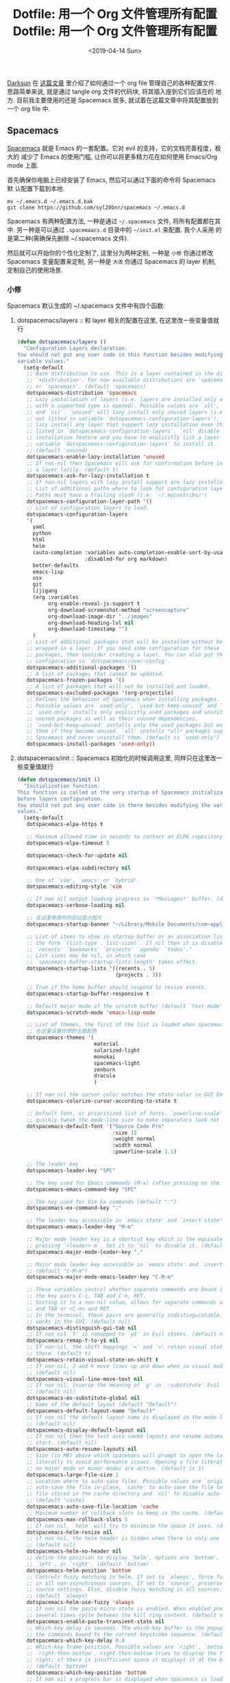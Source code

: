 #+TITLE: Dotfile: 用一个 Org 文件管理所有配置
#+DATE: <2019-04-14 Sun>
#+OPTIONS: toc:t num:nil
#+PROPERTY: header-args :mkdirp yes

[[https://github.com/lujun9972/emacs-document/blob/master/org-mode/%25E6%2595%2599%25E4%25BD%25A0%25E7%2594%25A8Org-mode%25E7%25AE%25A1%25E7%2590%2586dotfiles.org][Darksun]] 在 [[https://github.com/lujun9972/emacs-document/blob/master/org-mode/%25E6%2595%2599%25E4%25BD%25A0%25E7%2594%25A8Org-mode%25E7%25AE%25A1%25E7%2590%2586dotfiles.org][这篇文章]] 里介绍了如何通过一个 org file 管理自己的各种配置文件.
思路简单来说, 就是通过 tangle org 文件的代码块, 将其插入座到它们应该在的
地方. 目前我主要使用的还是 Spacemacs 居多, 就试着在这篇文章中将其配置放到
一个 org file 中.

** Spacemacs
[[https://github.com/syl20bnr/spacemacs][Spacemacs]] 就是 Emacs 的一套配置。它对 evil 的支持，它的文档完善程度，极大的
减少了 Emacs 的使用门槛, 让你可以将更多精力花在如何使用 Emacs/Org mode 上面.

首先确保你电脑上已经安装了 Emacs, 然后可以通过下面的命令将 Spacemacs 默
认配置下载到本地.

#+BEGIN_SRC shell
mv ~/.emacs.d ~/.emacs.d.bak
git clone https://github.com/syl20bnr/spacemacs ~/.emacs.d
#+END_SRC

Spacemacs 有两种配置方法, 一种是通过 =~/.spacemacs= 文件, 将所有配置都在其
中. 另一种是可以通过 =.spacemaacs.d= 目录中的 =~/init.el= 来配置. 我个人采用
的是第二种(需确保先删除 ~/.spacemacs 文件).

然后就可以开始你的个性化定制了, 这里分为两种定制, 一种是 =小修= 你通过修改
Spacemacs 变量配置来定制, 另一种是 =大改= 你通过 Spacemacs 的 layer 机制,
定制自己的使用场景.

*** 小修
:PROPERTIES:
:header-args: :tangle ~/.spacemacs.d/init.el :mkdirp yes
:END:

Spacemacs 默认生成的 ~/.spacemacs 文件中有四个函数:

1. dotspacemacs/layers       :: 和 layer 相关的配置在这里, 在这里改一些变量值就行

     #+BEGIN_SRC lisp
     (defun dotspacemacs/layers ()
       "Configuration Layers declaration.
     You should not put any user code in this function besides modifying the
     variable values."
       (setq-default
        ;; Base distribution to use. This is a layer contained in the directory
        ;; `+distribution'. For now available distributions are `spacemacs-base'
        ;; or `spacemacs'. (default 'spacemacs)
        dotspacemacs-distribution 'spacemacs
        ;; Lazy installation of layers (i.e. layers are installed only when a file
        ;; with a supported type is opened). Possible values are `all', `unused'
        ;; and `nil'. `unused' will lazy install only unused layers (i.e. layers
        ;; not listed in variable `dotspacemacs-configuration-layers'), `all' will
        ;; lazy install any layer that support lazy installation even the layers
        ;; listed in `dotspacemacs-configuration-layers'. `nil' disable the lazy
        ;; installation feature and you have to explicitly list a layer in the
        ;; variable `dotspacemacs-configuration-layers' to install it.
        ;; (default 'unused)
        dotspacemacs-enable-lazy-installation 'unused
        ;; If non-nil then Spacemacs will ask for confirmation before installing
        ;; a layer lazily. (default t)
        dotspacemacs-ask-for-lazy-installation t
        ;; If non-nil layers with lazy install support are lazy installed.
        ;; List of additional paths where to look for configuration layers.
        ;; Paths must have a trailing slash (i.e. `~/.mycontribs/')
        dotspacemacs-configuration-layer-path '()
        ;; List of configuration layers to load.
        dotspacemacs-configuration-layers
        '(
          yaml
          python
          html
          helm
          (auto-completion :variables auto-completion-enable-sort-by-usage t
                           :disabled-for org markdown)
          better-defaults
          emacs-lisp
          osx
          git
          lijigang
          (org :variables
               org-enable-reveal-js-support t
               org-download-screenshot-method "screencapture"
               org-download-image-dir "../images"
               org-download-heading-lvl nil
               org-download-timestamp "")
          )
        ;; List of additional packages that will be installed without being
        ;; wrapped in a layer. If you need some configuration for these
        ;; packages, then consider creating a layer. You can also put the
        ;; configuration in `dotspacemacs/user-config'.
        dotspacemacs-additional-packages '()
        ;; A list of packages that cannot be updated.
        dotspacemacs-frozen-packages '()
        ;; A list of packages that will not be installed and loaded.
        dotspacemacs-excluded-packages '(org-projectile)
        ;; Defines the behaviour of Spacemacs when installing packages.
        ;; Possible values are `used-only', `used-but-keep-unused' and `all'.
        ;; `used-only' installs only explicitly used packages and uninstall any
        ;; unused packages as well as their unused dependencies.
        ;; `used-but-keep-unused' installs only the used packages but won't uninstall
        ;; them if they become unused. `all' installs *all* packages supported by
        ;; Spacemacs and never uninstall them. (default is `used-only')
        dotspacemacs-install-packages 'used-only))

     #+END_SRC
2. dotspacemacs/init         :: Spacemacs 初始化的时候调用这里, 同样只在这里改一些变量值就行

     #+BEGIN_SRC lisp
     (defun dotspacemacs/init ()
       "Initialization function.
     This function is called at the very startup of Spacemacs initialization
     before layers configuration.
     You should not put any user code in there besides modifying the variable
     values."
       (setq-default
        dotspacemacs-elpa-https t

        ;; Maximum allowed time in seconds to contact an ELPA repository.
        dotspacemacs-elpa-timeout 5

        dotspacemacs-check-for-update nil

        dotspacemacs-elpa-subdirectory nil

        ;; One of `vim', `emacs' or `hybrid'.
        dotspacemacs-editing-style 'vim

        ;; If non nil output loading progress in `*Messages*' buffer. (default nil)
        dotspacemacs-verbose-loading nil

        ;; 在这里修改你的启动显示图片
        dotspacemacs-startup-banner "~/Library/Mobile Documents/com~apple~CloudDocs/1-参考/8-Personal/head.png"

        ;; List of items to show in startup buffer or an association list of
        ;; the form `(list-type . list-size)`. If nil then it is disabled.
        ;; `recents' `bookmarks' `projects' `agenda' `todos'."
        ;; List sizes may be nil, in which case
        ;; `spacemacs-buffer-startup-lists-length' takes effect.
        dotspacemacs-startup-lists '((recents . 5)
                                     (projects . 3))

        ;; True if the home buffer should respond to resize events.
        dotspacemacs-startup-buffer-responsive t

        ;; Default major mode of the scratch buffer (default `text-mode')
        dotspacemacs-scratch-mode 'emacs-lisp-mode

        ;; List of themes, the first of the list is loaded when spacemacs starts.
        ;; 在这里设置你想的主题配色
        dotspacemacs-themes '(
                              material
                              solarized-light
                              monokai
                              spacemacs-light
                              zenburn
                              dracula
                              )

        ;; If non nil the cursor color matches the state color in GUI Emacs.
        dotspacemacs-colorize-cursor-according-to-state t

        ;; Default font, or prioritized list of fonts. `powerline-scale' allows to
        ;; quickly tweak the mode-line size to make separators look not too crappy.
        dotspacemacs-default-font '("Source Code Pro"
                                    :size 15
                                    :weight normal
                                    :width normal
                                    :powerline-scale 1.1)

        ;; The leader key
        dotspacemacs-leader-key "SPC"

        ;; The key used for Emacs commands (M-x) (after pressing on the leader key).
        dotspacemacs-emacs-command-key "SPC"

        ;; The key used for Vim Ex commands (default ":")
        dotspacemacs-ex-command-key ":"

        ;; The leader key accessible in `emacs state' and `insert state'
        dotspacemacs-emacs-leader-key "M-m"

        ;; Major mode leader key is a shortcut key which is the equivalent of
        ;; pressing `<leader> m`. Set it to `nil` to disable it. (default ",")
        dotspacemacs-major-mode-leader-key ","

        ;; Major mode leader key accessible in `emacs state' and `insert state'.
        ;; (default "C-M-m")
        dotspacemacs-major-mode-emacs-leader-key "C-M-m"

        ;; These variables control whether separate commands are bound in the GUI to
        ;; the key pairs C-i, TAB and C-m, RET.
        ;; Setting it to a non-nil value, allows for separate commands under <C-i>
        ;; and TAB or <C-m> and RET.
        ;; In the terminal, these pairs are generally indistinguishable, so this only
        ;; works in the GUI. (default nil)
        dotspacemacs-distinguish-gui-tab nil
        ;; If non nil `Y' is remapped to `y$' in Evil states. (default nil)
        dotspacemacs-remap-Y-to-y$ nil
        ;; If non-nil, the shift mappings `<' and `>' retain visual state if used
        ;; there. (default t)
        dotspacemacs-retain-visual-state-on-shift t
        ;; If non-nil, J and K move lines up and down when in visual mode.
        ;; (default nil)
        dotspacemacs-visual-line-move-text nil
        ;; If non nil, inverse the meaning of `g' in `:substitute' Evil ex-command.
        ;; (default nil)
        dotspacemacs-ex-substitute-global nil
        ;; Name of the default layout (default "Default")
        dotspacemacs-default-layout-name "Default"
        ;; If non nil the default layout name is displayed in the mode-line.
        ;; (default nil)
        dotspacemacs-display-default-layout nil
        ;; If non nil then the last auto saved layouts are resume automatically upon
        ;; start. (default nil)
        dotspacemacs-auto-resume-layouts nil
        ;; Size (in MB) above which spacemacs will prompt to open the large file
        ;; literally to avoid performance issues. Opening a file literally means that
        ;; no major mode or minor modes are active. (default is 1)
        dotspacemacs-large-file-size 1
        ;; Location where to auto-save files. Possible values are `original' to
        ;; auto-save the file in-place, `cache' to auto-save the file to another
        ;; file stored in the cache directory and `nil' to disable auto-saving.
        ;; (default 'cache)
        dotspacemacs-auto-save-file-location 'cache
        ;; Maximum number of rollback slots to keep in the cache. (default 5)
        dotspacemacs-max-rollback-slots 5
        ;; If non nil, `helm' will try to minimize the space it uses. (default nil)
        dotspacemacs-helm-resize nil
        ;; if non nil, the helm header is hidden when there is only one source.
        ;; (default nil)
        dotspacemacs-helm-no-header nil
        ;; define the position to display `helm', options are `bottom', `top',
        ;; `left', or `right'. (default 'bottom)
        dotspacemacs-helm-position 'bottom
        ;; Controls fuzzy matching in helm. If set to `always', force fuzzy matching
        ;; in all non-asynchronous sources. If set to `source', preserve individual
        ;; source settings. Else, disable fuzzy matching in all sources.
        ;; (default 'always)
        dotspacemacs-helm-use-fuzzy 'always
        ;; If non nil the paste micro-state is enabled. When enabled pressing `p`
        ;; several times cycle between the kill ring content. (default nil)
        dotspacemacs-enable-paste-transient-state nil
        ;; Which-key delay in seconds. The which-key buffer is the popup listing
        ;; the commands bound to the current keystroke sequence. (default 0.4)
        dotspacemacs-which-key-delay 0.4
        ;; Which-key frame position. Possible values are `right', `bottom' and
        ;; `right-then-bottom'. right-then-bottom tries to display the frame to the
        ;; right; if there is insufficient space it displays it at the bottom.
        ;; (default 'bottom)
        dotspacemacs-which-key-position 'bottom
        ;; If non nil a progress bar is displayed when spacemacs is loading. This
        ;; may increase the boot time on some systems and emacs builds, set it to
        ;; nil to boost the loading time. (default t)
        dotspacemacs-loading-progress-bar t
        ;; If non nil the frame is fullscreen when Emacs starts up. (default nil)
        ;; (Emacs 24.4+ only)
        dotspacemacs-fullscreen-at-startup t
        ;; If non nil `spacemacs/toggle-fullscreen' will not use native fullscreen.
        ;; Use to disable fullscreen animations in OSX. (default nil)
        dotspacemacs-fullscreen-use-non-native nil
        ;; If non nil the frame is maximized when Emacs starts up.
        ;; Takes effect only if `dotspacemacs-fullscreen-at-startup' is nil.
        ;; (default nil) (Emacs 24.4+ only)
        dotspacemacs-maximized-at-startup nil
        ;; A value from the range (0..100), in increasing opacity, which describes
        ;; the transparency level of a frame when it's active or selected.
        ;; Transparency can be toggled through `toggle-transparency'. (default 90)
        dotspacemacs-active-transparency 90
        ;; A value from the range (0..100), in increasing opacity, which describes
        ;; the transparency level of a frame when it's inactive or deselected.
        ;; Transparency can be toggled through `toggle-transparency'. (default 90)
        dotspacemacs-inactive-transparency 90
        ;; If non nil show the titles of transient states. (default t)
        dotspacemacs-show-transient-state-title t
        ;; If non nil show the color guide hint for transient state keys. (default t)
        dotspacemacs-show-transient-state-color-guide t
        ;; If non nil unicode symbols are displayed in the mode line. (default t)
        dotspacemacs-mode-line-unicode-symbols t
        ;; If non nil smooth scrolling (native-scrolling) is enabled. Smooth
        ;; scrolling overrides the default behavior of Emacs which recenters point
        ;; when it reaches the top or bottom of the screen. (default t)
        dotspacemacs-smooth-scrolling t
        ;; Control line numbers activation.
        ;; If set to `t' or `relative' line numbers are turned on in all `prog-mode' and
        ;; `text-mode' derivatives. If set to `relative', line numbers are relative.
        ;; This variable can also be set to a property list for finer control:
        ;; '(:relative nil
        ;;   :disabled-for-modes dired-mode
        ;;                       doc-view-mode
        ;;                       markdown-mode
        ;;                       org-mode
        ;;                       pdf-view-mode
        ;;                       text-mode
        ;;   :size-limit-kb 1000)
        ;; (default nil)
        dotspacemacs-line-numbers nil
        ;; Code folding method. Possible values are `evil' and `origami'.
        ;; (default 'evil)
        dotspacemacs-folding-method 'evil
        ;; If non-nil smartparens-strict-mode will be enabled in programming modes.
        ;; (default nil)
        dotspacemacs-smartparens-strict-mode nil
        ;; If non-nil pressing the closing parenthesis `)' key in insert mode passes
        ;; over any automatically added closing parenthesis, bracket, quote, etc…
        ;; This can be temporary disabled by pressing `C-q' before `)'. (default nil)
        dotspacemacs-smart-closing-parenthesis nil
        ;; Select a scope to highlight delimiters. Possible values are `any',
        ;; `current', `all' or `nil'. Default is `all' (highlight any scope and
        ;; emphasis the current one). (default 'all)
        dotspacemacs-highlight-delimiters 'all
        ;; If non nil, advise quit functions to keep server open when quitting.
        ;; (default nil)
        dotspacemacs-persistent-server nil
        ;; List of search tool executable names. Spacemacs uses the first installed
        ;; tool of the list. Supported tools are `ag', `pt', `ack' and `grep'.
        ;; (default '("ag" "pt" "ack" "grep"))
        dotspacemacs-search-tools '("ag" "pt" "ack" "grep")
        ;; The default package repository used if no explicit repository has been
        ;; specified with an installed package.
        ;; Not used for now. (default nil)
        dotspacemacs-default-package-repository nil
        ;; Delete whitespace while saving buffer. Possible values are `all'
        ;; to aggressively delete empty line and long sequences of whitespace,
        ;; `trailing' to delete only the whitespace at end of lines, `changed'to
        ;; delete only whitespace for changed lines or `nil' to disable cleanup.
        ;; (default nil)
        dotspacemacs-whitespace-cleanup 'trailing
        ))

     #+END_SRC
3. dotspacemacs/user-init    :: 你自己的配置可以放这里, 在各种 package 装载之前执行

     #+BEGIN_SRC lisp
     (defun dotspacemacs/user-init ()
       "Initialization function for user code.
     It is called immediately after `dotspacemacs/init', before layer configuration
     executes.
      This function is mostly useful for variables that need to be set
     before packages are loaded. If you are unsure, you should try in setting them in
     `dotspacemacs/user-config' first."

       ;; 默认源太慢了, 建议使用子龙山人的国内镜像源
       (setq configuration-layer--elpa-archives
             '(("melpai-cn" . "http://elpa.zilongshanren.com/melpa/")
               ("org-cn"   . "http://elpa.zilongshanren.com/org/")
               ("gnu-cn" . "http://elpa.zilongshanren.com/gnu/")))

       ;; 指定自己的 layer 路径
       (setq dotspacemacs-configuration-layer-path "~/.spacemacs.d/layers/")

       ;; 新版插入 source code 快捷键需要这个
       (require 'org-tempo)

       ;; https://orgmode.org/manual/Installation.html
       ;; 解决 spacemacs 从 elpa 加载 org 和 emacs 自带 org 版本不一致的冲突
       ;; 可以从源下载最新版本的 Org，并指定该版本的路径
       ;; $ cd ~/src/
       ;; $ git clone https://code.orgmode.org/bzg/org-mode.git
       ;; $ cd org-mode/
       ;; $ make autoloads
       (add-to-list 'load-path "~/Library/Mobile Documents/com~apple~CloudDocs/org/org-mode/lisp")


       ;; https://github.com/manateelazycat/
       ;; 大佬不喜欢 melpa, 插件需要保存到本地, 单独为大佬的插件设置一下存放地址
       (add-to-list 'load-path "~/Library/Mobile Documents/com~apple~CloudDocs/org/ljg-packages")

       (require 'insert-translated-name)
       )


     #+END_SRC
4. dotspacemacs/user-config  :: 你大多数的配置应该放在这里

     #+BEGIN_SRC lisp
     (defun dotspacemacs/user-config ()
       "Configuration function for user code.
     This function is called at the very end of Spacemacs initialization after
     layers configuration.
     This is the place where most of your configurations should be done. Unless it is
     explicitly specified that a variable should be set before a package is loaded,
     you should place your code here."


       ;;;;;;;;;;;;;;;;;;;;;;;
       ;; org-mode 相关设置 ;;
       ;;;;;;;;;;;;;;;;;;;;;;;

       ;; Since version 0.104, spacemacs uses the org version from the org ELPA
       ;; repository instead of the one shipped with emacs. Then, any org related
       ;; code should not be loaded before dotspacemacs/user-config, otherwise both
       ;; versions will be loaded and will conflict. Because of autoloading, calling
       ;; to org functions will trigger the loading up of the org shipped with emacs
       ;; which will induce conflicts. One way to avoid conflict is to wrap your org
       ;; config code in a with-eval-after-load block like this:
       (with-eval-after-load 'org
         ;; 设置 todo keywords
         (setq org-todo-keywords
               '((sequence "TODO" "HAND" "|" "DONE")))

         ;; 调试好久的颜色，效果超赞！todo keywords 增加背景色
         (setf org-todo-keyword-faces '(("TODO" . (:foreground "white" :background "#95A5A6"   :weight bold))
                                        ("HAND" . (:foreground "white" :background "#2E8B57"  :weight bold))
                                        ("DONE" . (:foreground "white" :background "#3498DB" :weight bold))))

         ;; 设置 bullet list
         (setq org-bullets-bullet-list '("☰" "☷" "☯" "☭"))

         ;; 打开 org-indent mode
         (setq org-startup-indented t)

         ;; Let's have pretty source code blocks
         (setq org-edit-src-content-indentation 0
               org-src-tab-acts-natively t
               org-src-fontify-natively t
               org-confirm-babel-evaluate nil
               org-support-shift-select 'always)

         ;; Org archive
         (setq org-archive-location "%s_archive::date-tree")

         (defadvice org-archive-subtree
           (around org-archive-subtree-to-data-tree activate)
           "org-archive-subtree to date-tree"
           (if
               (string= "date-tree"
                       (org-extract-archive-heading
                         (org-get-local-archive-location)))
               (let* ((dct (decode-time (org-current-time)))
                     (y (nth 5 dct))
                     (m (nth 4 dct))
                     (d (nth 3 dct))
                     (this-buffer (current-buffer))
                     (location (org-get-local-archive-location))
                     (afile (org-extract-archive-file location))
                     (org-archive-location
                       (format "%s::*** %04d-%02d-%02d %s" afile y m d
                               (format-time-string "%A" (encode-time 0 0 0 d m y)))))
                 (message "afile=%s" afile)
                 (unless afile
                   (error "Invalid `org-archive-location'"))
                 (save-excursion
                   (switch-to-buffer (find-file-noselect afile))
                   ;; (org-datetree-find-year-create y)
                   ;; (org-datetree-find-month-create y m)
                   ;; (org-datetree-find-day-create y m d)
                   (widen)
                   (switch-to-buffer this-buffer))
                 ad-do-it)
             ad-do-it))

         ;; Agenda clock report parameters

         (setq org-agenda-prefix-format '((agenda . "%t %s ")))
         (setq org-agenda-clockreport-parameter-plist
               '(:link t :maxlevel 6 :fileskip0 t :compact t :narrow 60 :score 0))

         (setq org-agenda-start-on-weekday nil)
         (setq org-agenda-log-mode-items '(clock))
         (setq org-agenda-include-all-todo t)
         (setq org-agenda-time-leading-zero t)
         (setq org-agenda-use-time-grid nil)

         (setq org-agenda-include-diary nil)
         (setq org-agenda-files (list  "~/Library/Mobile Documents/com~apple~CloudDocs/org/gtd.org"
                                       "~/Library/Mobile Documents/com~apple~CloudDocs/org/gtd.org_archive"))

         (setq org-default-notes-file "~/Library/Mobile Documents/com~apple~CloudDocs/org/gtd.org")
         (setq org-refile-targets '("~/Library/Mobile Documents/com~apple~CloudDocs/org/gtd.org" :maxlevel . 3))

         ;; 使用 reveal.js 来生成 html 版本的 ppt
         ;; https://opensource.com/article/18/2/how-create-slides-emacs-org-mode-and-revealjs

         (require 'ox-reveal)
         (setq org-reveal-root (concat (expand-file-name "~/Library/Mobile Documents/com~apple~CloudDocs/org/reveal.js")))
         (setq org-reveal-theme "black")
         (setq org-reveal-control t)
         (setq org-reveal-center t)
         (setq org-reveal-progress t)

         ;; 设置快捷键
         (evil-leader/set-key "oc" 'org-capture)
         (evil-leader/set-key "oa" 'org-agenda)
         (evil-leader/set-key "ol" 'org-store-link)
         (evil-leader/set-key "el" 'eval-print-last-sexp)
         (evil-leader/set-key "od" 'org-archive-subtree)

         (evil-leader/set-key "oip" 'org-set-property)
         (evil-leader/set-key "oil" 'org-insert-link)
         (evil-leader/set-key "ois" 'org-time-stamp)
         (evil-leader/set-key "oid" 'org-insert-drawer)
         (evil-leader/set-key "oif" 'org-footnote-action)

         (evil-leader/set-key "oog" (lambda () (interactive) (find-file "~/Library/Mobile Documents/com~apple~CloudDocs/org/gtd.org")))
         (evil-leader/set-key "ool" (lambda () (interactive) (find-file "~/.spacemacs.d/layers/lijigang/packages.el")))

         (evil-leader/set-key "oit" 'insert-day-progress)

         (global-set-key (kbd "C--") 'org-table-insert-hline)

         )

       ;;;;;;;;;;;;;;
       ;; 显示相关 ;;
       ;;;;;;;;;;;;;;

       ;; 在状态栏显示时间
       (display-time-mode 1)

       ;; 折叠时不再显示「...」
       (setq org-ellipsis "▼")

       ;; inline image 不用展示实际大小，可以自定义大小显示
       (setq org-image-actual-width nil)

       (global-hl-line-mode -1)
       (setq-default fill-column 72)

       ;; 打开黄金比例模式, 当前使用的窗口所占比例为 0.618
       (golden-ratio-mode)

       ;; 默认把新开的 Window 显示在右侧
       (setq split-height-threshold nil)
       (setq split-width-threshold 0)


       ;; Remove the markup characters, i.e., "/text/" becomes (italized) "text"
       (setq org-hide-emphasis-markers t)

       ;; Turn on visual-line-mode for Org-mode only
       ;; Also install "adaptive-wrap" from elpa
       (add-hook 'org-mode-hook 'turn-on-visual-line-mode)

       ;; more useful frame title, that show either a file or a
       ;; buffer name (if the buffer isn't visiting a file)
       (setq frame-title-format
             '("" " 為學日益, 為道日損 - "
               (:eval (if (buffer-file-name)
                          (abbreviate-file-name (buffer-file-name)) "%b"))))
       ;;;;;;;;;;;;;;
       ;; 导出相关 ;;
       ;;;;;;;;;;;;;;

       ;; 安装 XeLaTeX 是另外一个故事了..
       (setq Tex-command-default "XeLaTeX")


       ;;;;;;;;;;;;;;;;;;
       ;; 文学编程相关 ;;
       ;;;;;;;;;;;;;;;;;;
       ;; Tangle Org files when we save them
       (defun tangle-on-save-org-mode-file()
         (when (string= (message "%s" major-mode) "org-mode")
           (org-babel-tangle)))

       (add-hook 'after-save-hook 'tangle-on-save-org-mode-file)

       ;; Enable the auto-revert mode globally. This is quite useful when you have
       ;; multiple buffers opened that Org-mode can update after tangling.
       ;; All the buffers will be updated with what changed on the disk.
       (global-auto-revert-mode)


       ;;;;;;;;;;;;;;
       ;; 其它杂项 ;;
       ;;;;;;;;;;;;;;

       (setq default-major-mode 'org-mode)

       (prefer-coding-system 'utf-8)
       (set-default-coding-systems 'utf-8)
       (setq default-buffer-file-coding-system 'utf-8)

       ;; 时间戳使用英文星期
       (setq system-time-locale "C")

       ;; Agenda clock report parameters
       (setq org-agenda-clockreport-parameter-plist
             '(:link t :maxlevel 6 :fileskip0 t :compact t :narrow 60 :score 0))

       (setq org-hierarchical-todo-statistics nil)

       ;; stop emacs asking for confirmation when eval source code
       (setq org-confirm-babel-evaluate nil)

       ;; active Org-babel languages
       (org-babel-do-load-languages
        'org-babel-load-languages
        '(;; other Babel languages
          (emacs-lisp . t)
          (ditaa . t)
          (python . t)
          (shell . t)
          (plantuml . t)))

       ;;;;;;;;;;;;;;;;;;;;;;;;;;;;;;;;;;;;;;;;;;;;;;;;;;;;;;;
       ;; https://github.com/syl20bnr/spacemacs/issues/4926 ;;
       ;; artist-mode 左键不能画, 状态问题                  ;;
       ;;;;;;;;;;;;;;;;;;;;;;;;;;;;;;;;;;;;;;;;;;;;;;;;;;;;;;;
       (defun artist-mode-toggle-emacs-state ()
         (if artist-mode
             (evil-emacs-state)
           (evil-exit-emacs-state)))

       (unless (eq dotspacemacs-editing-style 'emacs)
         (add-hook 'artist-mode-hook #'artist-mode-toggle-emacs-state))

       (global-visual-line-mode 1)

       (setq org-ditaa-jar-path "~/Library/Mobile Documents/com~apple~CloudDocs/org/org-mode/contrib/scripts/ditaa.jar")

       (setq org-plantuml-jar-path
             (expand-file-name "~/Library/Mobile Documents/com~apple~CloudDocs/org/org-resources/plantuml.jar"))
       )


     #+END_SRC
*** 大改
Spacemacs 默认支持了很多的 layer, 常用的功能组合场景都已经设置的很赞了, 只
需要在 =小修= 里配置相应的 layer 就可以开箱即用. 但总有一些自己独有的需求,
需要按需定制自己的 layer.

[[https://github.com/syl20bnr/spacemacs/blob/master/doc/LAYERS.org][官方文档]]上面对 package 和 layer 的解释:
#+BEGIN_QUOTE
Layers and packages. What gives?

Package

    A set of Emacs Lisp files that, taken together, provide some
    feature. Packages may be available on a package repository, such as
    ELPA or MELPA or on a third-party service provider (such as github)
    or even locally on the disk.

Layer

    A collected unit of configuration that can be enabled (or disabled)
    in Spacemacs. A layer typically brings together one or more
    packages, as well as the glue configuration code required to make
    them play well with each other and Spacemacs in general.
#+END_QUOTE

#+BEGIN_QUOTE
A layer is simply a folder somewhere in Spacemacs’ layer search path
that usually contains these files (listed in loading order).

layers.el
    declare additional layers

packages.el
    the packages list and configuration

funcs.el
    all functions used in the layer should be declared here

config.el
    layer specific configuration

keybindings.el
    general key bindings
#+END_QUOTE

**** packages.el
:PROPERTIES:
:header-args: :tangle ~/.spacemacs.d/layers/lijigang/packages.el :mkdirp yes
:END:

#+BEGIN_SRC lisp
;;; Code:

(defconst lijigang-packages
  '(org-page
    dired-icon
    cnfonts
    swiper
    wttrin
    beacon
    pangu-spacing
    pyim
    posframe
    )
)

(defun lijigang/init-org-page()
  "Initialize org-page to publish blog."
  (use-package org-page
    :ensure t
    :config (progn
          (setq op/site-main-title "遁其一")
          (setq op/personal-github-link "https://github.com/lijigang")
          (setq op/repository-directory "~/lijigang")
          (setq op/site-domain "http://lijigang.github.io/")
          (setq op/theme-root-directory (car (file-expand-wildcards "~/.emacs.d/elpa/org-page-*/themes" t)))
          (setq op/theme 'ljg)
          (setq op/highlight-render 'js)
          (setq op/category-ignore-list '("themes" "assets" "images"))
          (setq op/category-config-alist
            '(("blog"
              :show-meta t
              :show-comment t
              :uri-generator op/generate-uri
              :uri-template "/blog/%y/%m/%d/%t/"
              :sort-by :date     ;; how to sort the posts
              :category-index nil) ;; generate category index or not
              ("index"
              :show-meta nil
              :show-comment nil
              :uri-generator op/generate-uri
              :uri-template "/"
              :sort-by :date
              :category-index nil)
              ("about"
              :show-meta nil
              :show-comment nil
              :uri-generator op/generate-uri
              :uri-template "/about/"
              :sort-by :date
              :category-index nil)))
          (bind-key "C-c M-p" 'op/do-publication-and-preview-site)))
    )

(defun lijigang/init-dired-icon ()
  "Initialize dired-icon"
  (add-hook 'dired-mode-hook 'dired-icon-mode)
  (add-hook 'dired-mode-hook
            (lambda ()
              (highlight-lines-matching-regexp "\.org$" 'hi-yellow))))

(defun lijigang/init-cnfonts()
  "Initialize cnfonts"
  (use-package cnfonts
    :init
    (cnfonts-enable)
    (cnfonts-set-spacemacs-fallback-fonts)))

(defun lijigang/init-swiper()
  "Initialize swiper"
  (use-package swiper
    :init
    (define-key global-map (kbd "C-s") 'swiper)))


(defun lijigang/init-wttrin()
  (use-package wttrin
    :ensure t
    :commands (wttrin)
    :init
    (setq wttrin-default-cities '("Beijing"
                                  "Bristol")))
  )

(defun lijigang/init-beacon()
  "Initialize beacon"
  (use-package beacon
    :init
    (beacon-mode 1)
    (setq beacon-color "#666600")))

(defun lijigang/init-pangu-spacing()
  "Initialize pangu-spacing"
  (use-package pangu-spacing
    :init
    (global-pangu-spacing-mode 1)
    (setq pangu-spacing-real-insert-separtor t)))

(defun lijigang/init-pyim()
  "Initialize pyim"
  (use-package pyim
    :ensure nil
    :demand t
    :init
    (setq pyim-punctuation-translate-p '(no yes auto))
    :config
    (setq default-input-method "pyim")
    (setq pyim-default-scheme 'wubi)

    ;; 让 Emacs 启动时自动加载 pyim 词库
    (add-hook 'emacs-startup-hook
              #'(lambda () (pyim-restart-1 t)))

    (setq pyim-page-tooltip 'posframe)
    (setq pyim-dicts '((:name "基础词库" :file "~/Library/Mobile Documents/com~apple~CloudDocs/3-config/wbdict.pyim")))
    (global-set-key (kbd "C-9") 'toggle-input-method)
    ))

(defun lijigang/init-posframe ()
  (use-package posframe))
;;; packages.el ends here

#+END_SRC

**** funcs.el
:PROPERTIES:
:header-args: :tangle ~/.spacemacs.d/layers/lijigang/funcs.el :mkdirp yes
:END:
#+BEGIN_SRC lisp
(defun make-progress (width percent has-number?)
  (let* ((done (/ percent 100.0))
         (done-width (floor (* width done))))
    (concat
     "["
     (make-string done-width ?/)
     (make-string (- width done-width) ? )
     "]"
     (if has-number? (concat " " (number-to-string percent) "%"))
     )))

(defun insert-day-progress ()
  (interactive)
  (let* ((today (time-to-day-in-year (current-time)))
         (percent (floor (* 100 (/ today 365.0)))))
    (insert (make-progress 30 percent t))
    ))

;; latex 支持中文
(require 'ox)
(require 'ox-html)
(require 'ox-publish)

(add-to-list 'org-latex-classes '("pdf" "\\documentclass[fontset = mac]{ctexart}
[NO-DEFAULT-PACKAGES]
\\usepackage[colorlinks,linkcolor=black,anchorcolor=black,
             citecolor=black]{hyperref}
\\usepackage[top=3truecm,bottom=2.5truecm,
            left=1.1truecm,right=1.1truecm,
            bindingoffset=1.0truecm,
            headsep=1.6truecm,
            footskip=1.5truecm,
            headheight=15pt    % 标准中没有要求页眉的高度，这里设置成
                               % 15pt 了
           ]{geometry}
\\setCJKmainfont[BoldFont={Microsoft YaHei},ItalicFont={Microsoft YaHei}]{Microsoft YaHei}
"
                  ("\\section{%s}" . "\\section*{%s}")
                  ("\\subsection{%s}" . "\\subsection*{%s}")
                  ("\\subsubsection{%s}" . "\\subsubsection*{%s}")
                  ("\\paragraph{%s}" . "\\paragraph*{%s}")
                  ("\\subparagraph{%s}" . "\\subparagraph*{%s}")))

(setq org-latex-default-class "pdf")

(setq org-latex-pdf-process
      '(
        "xelatex -interaction nonstopmode -output-directory %o %f"
        "xelatex -interaction nonstopmode -output-directory %o %f"
        "xelatex -interaction nonstopmode -output-directory %o %f"
        "rm -fr %b.out %b.log %b.tex auto"
        ))

(defun peng-use-xelatex ()
  (interactive)
  (let* ((tempfile
      (file-name-base))) (progn (shell-command (concat "rm -rf " tempfile
                               ".bbl " tempfile ".blg " tempfile ".out " tempfile ".log " tempfile
                               ".aux " tempfile ".toc" tempfile ".pdf"))
                    (compile (concat "xelatex "
                             (concat tempfile ".tex")
                             (concat ";rm -rf " tempfile ".bbl " tempfile
                                 ".blg " tempfile ".out " tempfile ".log " tempfile ".aux " tempfile
".toc" ";open " tempfile ".pdf"))))))

#+END_SRC
**** config.el
:PROPERTIES:
:header-args: :tangle ~/.spacemacs.d/layers/lijigang/config.el :mkdirp yes
:END:
#+BEGIN_SRC lisp
(add-to-list 'auto-mode-alist '("\\.org_archive\\'" . org-mode))
#+END_SRC
**** keybindings.el
:PROPERTIES:
:header-args: :tangle ~/.spacemacs.d/layers/lijigang/keybindings.el :mkdirp yes
:END:
#+BEGIN_SRC lisp
(evil-leader/set-key "op" 'org-pomodoro)

(global-set-key
 (kbd "C-c p")
 (defhydra hydra-blog (:color blue :hint nil)
   "
    blog  _n_: new post                        _l_: publish last commit
          _r_: reset & publish all             _p_: publish interactively
          _t_: reset & publish to /tmp/blog    _e_: new-repository
          "
   ("n" op/new-post)
   ("r" (progn
          (setq op/item-cache nil)
          (op/do-publication t nil nil t t)))
   ("t" (progn
          (setq op/item-cache nil)
          (op/do-publication t "/tmp/blog" nil t nil)))
   ("l" (op/do-publication nil "HEAD~1" nil t t))
   ("p" op/do-publication)
   ("e" op/new-repository)))

#+END_SRC

** zsh
除了 Emacs, Shell 的配置也是比较需要跨机器使用的. 本着拿来主义精神, 我平时以 oh-my-shell 为主:

*** 安装 oh-my-shell
#+BEGIN_SRC shell
git clone https://github.com/robbyrussell/oh-my-zsh.git ~/.oh-my-zsh
#+END_SRC

*** 备份现有的配置文件 ~/.zshrc
#+BEGIN_SRC shell
mv ~/.zshrc ~/.zshrc.bak
#+END_SRC

*** 创建自己的配置文件
#+BEGIN_SRC shell
touch ~/.zshrc
#+END_SRC

#+BEGIN_SRC shell :tangle ~/.zshrc
# Path to your oh-my-zsh installation.
export ZSH="$HOME/.oh-my-zsh"

# 设置主題
ZSH_THEME="agnoster"

plugins=(
battery
colored-man-pages
command-not-found
git
git-prompt
osx
themes
vi-mode
z
)

source $ZSH/oh-my-zsh.sh
#+END_SRC
*** 将 zsh 设置为默认 shell
#+BEGIN_SRC shell
chsh -s /bin/zsh
#+END_SRC
** iTerm
配置一个喜欢的 iTerm 主題配色文件:
#+BEGIN_SRC shell
touch ~/Arthur.itermcolors
#+END_SRC

#+BEGIN_SRC xml :tangle ~/Arthur.itermcolors
<?xml version="1.0" encoding="UTF-8"?>
<!DOCTYPE plist PUBLIC "-//Apple//DTD PLIST 1.0//EN" "http://www.apple.com/DTDs/PropertyList-1.0.dtd">
<plist version="1.0">
  <dict>
	  <key>Ansi 0 Color</key>
	  <dict>
		  <key>Blue Component</key>
		  <real>0.16470588743686676</real>
		  <key>Green Component</key>
		  <real>0.20784313976764679</real>
		  <key>Red Component</key>
		  <real>0.23921568691730499</real>
	  </dict>
	  <key>Ansi 1 Color</key>
	  <dict>
		  <key>Blue Component</key>
		  <real>0.36078432202339172</real>
		  <key>Green Component</key>
		  <real>0.36078432202339172</real>
		  <key>Red Component</key>
		  <real>0.80392158031463623</real>
	  </dict>
	  <key>Ansi 10 Color</key>
	  <dict>
		  <key>Blue Component</key>
		  <real>0.13333334028720856</real>
		  <key>Green Component</key>
		  <real>0.66666668653488159</real>
		  <key>Red Component</key>
		  <real>0.53333336114883423</real>
	  </dict>
	  <key>Ansi 11 Color</key>
	  <dict>
		  <key>Blue Component</key>
		  <real>0.364705890417099</real>
		  <key>Green Component</key>
		  <real>0.65490198135375977</real>
		  <key>Red Component</key>
		  <real>1</real>
	  </dict>
	  <key>Ansi 12 Color</key>
	  <dict>
		  <key>Blue Component</key>
		  <real>0.92156863212585449</real>
		  <key>Green Component</key>
		  <real>0.80784314870834351</real>
		  <key>Red Component</key>
		  <real>0.52941179275512695</real>
	  </dict>
	  <key>Ansi 13 Color</key>
	  <dict>
		  <key>Blue Component</key>
		  <real>0.0</real>
		  <key>Green Component</key>
		  <real>0.40000000596046448</real>
		  <key>Red Component</key>
		  <real>0.60000002384185791</real>
	  </dict>
	  <key>Ansi 14 Color</key>
	  <dict>
		  <key>Blue Component</key>
		  <real>0.87058824300765991</real>
		  <key>Green Component</key>
		  <real>0.76862746477127075</real>
		  <key>Red Component</key>
		  <real>0.69019609689712524</real>
	  </dict>
	  <key>Ansi 15 Color</key>
	  <dict>
		  <key>Blue Component</key>
		  <real>0.73333334922790527</real>
		  <key>Green Component</key>
		  <real>0.80000001192092896</real>
		  <key>Red Component</key>
		  <real>0.86666667461395264</real>
	  </dict>
	  <key>Ansi 2 Color</key>
	  <dict>
		  <key>Blue Component</key>
		  <real>0.50196081399917603</real>
		  <key>Green Component</key>
		  <real>0.68627452850341797</real>
		  <key>Red Component</key>
		  <real>0.52549022436141968</real>
	  </dict>
	  <key>Ansi 3 Color</key>
	  <dict>
		  <key>Blue Component</key>
		  <real>0.35686275362968445</real>
		  <key>Green Component</key>
		  <real>0.68235296010971069</real>
		  <key>Red Component</key>
		  <real>0.90980392694473267</real>
	  </dict>
	  <key>Ansi 4 Color</key>
	  <dict>
		  <key>Blue Component</key>
		  <real>0.92941176891326904</real>
		  <key>Green Component</key>
		  <real>0.58431375026702881</real>
		  <key>Red Component</key>
		  <real>0.39215686917304993</real>
	  </dict>
	  <key>Ansi 5 Color</key>
	  <dict>
		  <key>Blue Component</key>
		  <real>0.52941179275512695</real>
		  <key>Green Component</key>
		  <real>0.72156864404678345</real>
		  <key>Red Component</key>
		  <real>0.87058824300765991</real>
	  </dict>
	  <key>Ansi 6 Color</key>
	  <dict>
		  <key>Blue Component</key>
		  <real>0.87058824300765991</real>
		  <key>Green Component</key>
		  <real>0.76862746477127075</real>
		  <key>Red Component</key>
		  <real>0.69019609689712524</real>
	  </dict>
	  <key>Ansi 7 Color</key>
	  <dict>
		  <key>Blue Component</key>
		  <real>0.60000002384185791</real>
		  <key>Green Component</key>
		  <real>0.66666668653488159</real>
		  <key>Red Component</key>
		  <real>0.73333334922790527</real>
	  </dict>
	  <key>Ansi 8 Color</key>
	  <dict>
		  <key>Blue Component</key>
		  <real>0.26666668057441711</real>
		  <key>Green Component</key>
		  <real>0.26666668057441711</real>
		  <key>Red Component</key>
		  <real>0.3333333432674408</real>
	  </dict>
	  <key>Ansi 9 Color</key>
	  <dict>
		  <key>Blue Component</key>
		  <real>0.20000000298023224</real>
		  <key>Green Component</key>
		  <real>0.3333333432674408</real>
		  <key>Red Component</key>
		  <real>0.80000001192092896</real>
	  </dict>
	  <key>Background Color</key>
	  <dict>
		  <key>Blue Component</key>
		  <real>0.10980392247438431</real>
		  <key>Green Component</key>
		  <real>0.10980392247438431</real>
		  <key>Red Component</key>
		  <real>0.10980392247438431</real>
	  </dict>
	  <key>Bold Color</key>
	  <dict>
		  <key>Blue Component</key>
		  <real>1</real>
		  <key>Green Component</key>
		  <real>1</real>
		  <key>Red Component</key>
		  <real>1</real>
	  </dict>
	  <key>Cursor Color</key>
	  <dict>
		  <key>Blue Component</key>
		  <real>0.93725490570068359</real>
		  <key>Green Component</key>
		  <real>0.73333334922790527</real>
		  <key>Red Component</key>
		  <real>0.88627451658248901</real>
	  </dict>
	  <key>Cursor Text Color</key>
	  <dict>
		  <key>Blue Component</key>
		  <real>0.0</real>
		  <key>Green Component</key>
		  <real>0.0</real>
		  <key>Red Component</key>
		  <real>0.0</real>
	  </dict>
	  <key>Foreground Color</key>
	  <dict>
		  <key>Blue Component</key>
		  <real>0.86666667461395264</real>
		  <key>Green Component</key>
		  <real>0.93333333730697632</real>
		  <key>Red Component</key>
		  <real>0.86666667461395264</real>
	  </dict>
	  <key>Selected Text Color</key>
	  <dict>
		  <key>Blue Component</key>
		  <real>1</real>
		  <key>Green Component</key>
		  <real>1</real>
		  <key>Red Component</key>
		  <real>1</real>
	  </dict>
	  <key>Selection Color</key>
	  <dict>
		  <key>Blue Component</key>
		  <real>0.30241936445236206</real>
		  <key>Green Component</key>
		  <real>0.30241936445236206</real>
		  <key>Red Component</key>
		  <real>0.30241936445236206</real>
	  </dict>
  </dict>
</plist>
#+END_SRC

在 iTerm 的配置中, Preferences -> Profiles -> Colors -> Color presets -> Import
选中 Arthur.itemcolors.

然后选择导入的 Arthur 主題即可.
#+TITLE: Dotfile: 用一个 Org 文件管理所有配置
#+DATE: <2019-04-14 Sun>
#+OPTIONS: toc:nil num:nil
#+PROPERTY: header-args :mkdirp yes

[[https://github.com/lujun9972/emacs-document/blob/master/org-mode/%25E6%2595%2599%25E4%25BD%25A0%25E7%2594%25A8Org-mode%25E7%25AE%25A1%25E7%2590%2586dotfiles.org][Darksun]] 在 [[https://github.com/lujun9972/emacs-document/blob/master/org-mode/%25E6%2595%2599%25E4%25BD%25A0%25E7%2594%25A8Org-mode%25E7%25AE%25A1%25E7%2590%2586dotfiles.org][这篇文章]] 里介绍了如何通过一个 org file 管理自己的各种配置文件.
思路简单来说, 就是通过 tangle org 文件的代码块, 将其插入到它们应该在的地
方. 目前我主要使用的还是 Spacemacs 居多, 就试着在这篇文章中将其配置放到
一个 org file 中.

** Spacemacs
[[https://github.com/syl20bnr/spacemacs][Spacemacs]] 就是 Emacs 的一套配置。它对 evil 的支持，它的文档完善程度，极大的
减少了 Emacs 的使用门槛, 让你可以将更多精力花在如何使用 Emacs/Org mode 上面.

首先确保你电脑上已经安装了 Emacs, 然后可以通过下面的命令将 Spacemacs 默
认配置下载到本地.

#+BEGIN_SRC shell :exports source
mv ~/.emacs.d ~/.emacs.d.bak
git clone https://github.com/syl20bnr/spacemacs ~/.emacs.d
#+END_SRC

Spacemacs 有两种配置方法, 一种是通过 =~/.spacemacs= 文件, 将所有配置都在其
中. 另一种是可以通过 =.spacemaacs.d= 目录中的 =~/init.el= 来配置. 我个人采用
的是第二种(需确保先删除 ~/.spacemacs 文件).

然后就可以开始你的个性化定制了, 这里分为两种定制, 一种是 =小修= 你通过修改
Spacemacs 变量配置来定制, 另一种是 =大改= 你通过 Spacemacs 的 layer 机制,
定制自己的使用场景.

*** 小修
:PROPERTIES:
:header-args: :tangle ~/.spacemacs.d/init.el :mkdirp yes
:END:

Spacemacs 默认生成的 ~/.spacemacs 文件中有四个函数:

1. dotspacemacs/layers       :: 和 layer 相关的配置在这里, 在这里改一些变量值就行

     #+BEGIN_SRC lisp
     (defun dotspacemacs/layers ()
       "Configuration Layers declaration.
     You should not put any user code in this function besides modifying the
     variable values."
       (setq-default
        ;; Base distribution to use. This is a layer contained in the directory
        ;; `+distribution'. For now available distributions are `spacemacs-base'
        ;; or `spacemacs'. (default 'spacemacs)
        dotspacemacs-distribution 'spacemacs
        ;; Lazy installation of layers (i.e. layers are installed only when a file
        ;; with a supported type is opened). Possible values are `all', `unused'
        ;; and `nil'. `unused' will lazy install only unused layers (i.e. layers
        ;; not listed in variable `dotspacemacs-configuration-layers'), `all' will
        ;; lazy install any layer that support lazy installation even the layers
        ;; listed in `dotspacemacs-configuration-layers'. `nil' disable the lazy
        ;; installation feature and you have to explicitly list a layer in the
        ;; variable `dotspacemacs-configuration-layers' to install it.
        ;; (default 'unused)
        dotspacemacs-enable-lazy-installation 'unused
        ;; If non-nil then Spacemacs will ask for confirmation before installing
        ;; a layer lazily. (default t)
        dotspacemacs-ask-for-lazy-installation t
        ;; If non-nil layers with lazy install support are lazy installed.
        ;; List of additional paths where to look for configuration layers.
        ;; Paths must have a trailing slash (i.e. `~/.mycontribs/')
        dotspacemacs-configuration-layer-path '()
        ;; List of configuration layers to load.
        dotspacemacs-configuration-layers
        '(
          yaml
          python
          html
          helm
          (auto-completion :variables auto-completion-enable-sort-by-usage t
                           :disabled-for org markdown)
          better-defaults
          emacs-lisp
          osx
          git
          lijigang
          (org :variables
               org-enable-reveal-js-support t
               org-download-screenshot-method "screencapture"
               org-download-image-dir "../images"
               org-download-heading-lvl nil
               org-download-timestamp "")
          )
        ;; List of additional packages that will be installed without being
        ;; wrapped in a layer. If you need some configuration for these
        ;; packages, then consider creating a layer. You can also put the
        ;; configuration in `dotspacemacs/user-config'.
        dotspacemacs-additional-packages '()
        ;; A list of packages that cannot be updated.
        dotspacemacs-frozen-packages '()
        ;; A list of packages that will not be installed and loaded.
        dotspacemacs-excluded-packages '(org-projectile)
        ;; Defines the behaviour of Spacemacs when installing packages.
        ;; Possible values are `used-only', `used-but-keep-unused' and `all'.
        ;; `used-only' installs only explicitly used packages and uninstall any
        ;; unused packages as well as their unused dependencies.
        ;; `used-but-keep-unused' installs only the used packages but won't uninstall
        ;; them if they become unused. `all' installs *all* packages supported by
        ;; Spacemacs and never uninstall them. (default is `used-only')
        dotspacemacs-install-packages 'used-only))

     #+END_SRC
2. dotspacemacs/init         :: Spacemacs 初始化的时候调用这里, 同样只在这里改一些变量值就行

     #+BEGIN_SRC lisp
     (defun dotspacemacs/init ()
       "Initialization function.
     This function is called at the very startup of Spacemacs initialization
     before layers configuration.
     You should not put any user code in there besides modifying the variable
     values."
       (setq-default
        dotspacemacs-elpa-https t

        ;; Maximum allowed time in seconds to contact an ELPA repository.
        dotspacemacs-elpa-timeout 5

        dotspacemacs-check-for-update nil

        dotspacemacs-elpa-subdirectory nil

        ;; One of `vim', `emacs' or `hybrid'.
        dotspacemacs-editing-style 'vim

        ;; If non nil output loading progress in `*Messages*' buffer. (default nil)
        dotspacemacs-verbose-loading nil

        ;; 在这里修改你的启动显示图片
        dotspacemacs-startup-banner "~/Library/Mobile Documents/com~apple~CloudDocs/1-参考/8-Personal/head.png"

        ;; List of items to show in startup buffer or an association list of
        ;; the form `(list-type . list-size)`. If nil then it is disabled.
        ;; `recents' `bookmarks' `projects' `agenda' `todos'."
        ;; List sizes may be nil, in which case
        ;; `spacemacs-buffer-startup-lists-length' takes effect.
        dotspacemacs-startup-lists '((recents . 5)
                                     (projects . 3))

        ;; True if the home buffer should respond to resize events.
        dotspacemacs-startup-buffer-responsive t

        ;; Default major mode of the scratch buffer (default `text-mode')
        dotspacemacs-scratch-mode 'emacs-lisp-mode

        ;; List of themes, the first of the list is loaded when spacemacs starts.
        ;; 在这里设置你想的主题配色
        dotspacemacs-themes '(
                              material
                              solarized-light
                              monokai
                              spacemacs-light
                              zenburn
                              dracula
                              )

        ;; If non nil the cursor color matches the state color in GUI Emacs.
        dotspacemacs-colorize-cursor-according-to-state t

        ;; Default font, or prioritized list of fonts. `powerline-scale' allows to
        ;; quickly tweak the mode-line size to make separators look not too crappy.
        dotspacemacs-default-font '("Source Code Pro"
                                    :size 15
                                    :weight normal
                                    :width normal
                                    :powerline-scale 1.1)

        ;; The leader key
        dotspacemacs-leader-key "SPC"

        ;; The key used for Emacs commands (M-x) (after pressing on the leader key).
        dotspacemacs-emacs-command-key "SPC"

        ;; The key used for Vim Ex commands (default ":")
        dotspacemacs-ex-command-key ":"

        ;; The leader key accessible in `emacs state' and `insert state'
        dotspacemacs-emacs-leader-key "M-m"

        ;; Major mode leader key is a shortcut key which is the equivalent of
        ;; pressing `<leader> m`. Set it to `nil` to disable it. (default ",")
        dotspacemacs-major-mode-leader-key ","

        ;; Major mode leader key accessible in `emacs state' and `insert state'.
        ;; (default "C-M-m")
        dotspacemacs-major-mode-emacs-leader-key "C-M-m"

        ;; These variables control whether separate commands are bound in the GUI to
        ;; the key pairs C-i, TAB and C-m, RET.
        ;; Setting it to a non-nil value, allows for separate commands under <C-i>
        ;; and TAB or <C-m> and RET.
        ;; In the terminal, these pairs are generally indistinguishable, so this only
        ;; works in the GUI. (default nil)
        dotspacemacs-distinguish-gui-tab nil
        ;; If non nil `Y' is remapped to `y$' in Evil states. (default nil)
        dotspacemacs-remap-Y-to-y$ nil
        ;; If non-nil, the shift mappings `<' and `>' retain visual state if used
        ;; there. (default t)
        dotspacemacs-retain-visual-state-on-shift t
        ;; If non-nil, J and K move lines up and down when in visual mode.
        ;; (default nil)
        dotspacemacs-visual-line-move-text nil
        ;; If non nil, inverse the meaning of `g' in `:substitute' Evil ex-command.
        ;; (default nil)
        dotspacemacs-ex-substitute-global nil
        ;; Name of the default layout (default "Default")
        dotspacemacs-default-layout-name "Default"
        ;; If non nil the default layout name is displayed in the mode-line.
        ;; (default nil)
        dotspacemacs-display-default-layout nil
        ;; If non nil then the last auto saved layouts are resume automatically upon
        ;; start. (default nil)
        dotspacemacs-auto-resume-layouts nil
        ;; Size (in MB) above which spacemacs will prompt to open the large file
        ;; literally to avoid performance issues. Opening a file literally means that
        ;; no major mode or minor modes are active. (default is 1)
        dotspacemacs-large-file-size 1
        ;; Location where to auto-save files. Possible values are `original' to
        ;; auto-save the file in-place, `cache' to auto-save the file to another
        ;; file stored in the cache directory and `nil' to disable auto-saving.
        ;; (default 'cache)
        dotspacemacs-auto-save-file-location 'cache
        ;; Maximum number of rollback slots to keep in the cache. (default 5)
        dotspacemacs-max-rollback-slots 5
        ;; If non nil, `helm' will try to minimize the space it uses. (default nil)
        dotspacemacs-helm-resize nil
        ;; if non nil, the helm header is hidden when there is only one source.
        ;; (default nil)
        dotspacemacs-helm-no-header nil
        ;; define the position to display `helm', options are `bottom', `top',
        ;; `left', or `right'. (default 'bottom)
        dotspacemacs-helm-position 'bottom
        ;; Controls fuzzy matching in helm. If set to `always', force fuzzy matching
        ;; in all non-asynchronous sources. If set to `source', preserve individual
        ;; source settings. Else, disable fuzzy matching in all sources.
        ;; (default 'always)
        dotspacemacs-helm-use-fuzzy 'always
        ;; If non nil the paste micro-state is enabled. When enabled pressing `p`
        ;; several times cycle between the kill ring content. (default nil)
        dotspacemacs-enable-paste-transient-state nil
        ;; Which-key delay in seconds. The which-key buffer is the popup listing
        ;; the commands bound to the current keystroke sequence. (default 0.4)
        dotspacemacs-which-key-delay 0.4
        ;; Which-key frame position. Possible values are `right', `bottom' and
        ;; `right-then-bottom'. right-then-bottom tries to display the frame to the
        ;; right; if there is insufficient space it displays it at the bottom.
        ;; (default 'bottom)
        dotspacemacs-which-key-position 'bottom
        ;; If non nil a progress bar is displayed when spacemacs is loading. This
        ;; may increase the boot time on some systems and emacs builds, set it to
        ;; nil to boost the loading time. (default t)
        dotspacemacs-loading-progress-bar t
        ;; If non nil the frame is fullscreen when Emacs starts up. (default nil)
        ;; (Emacs 24.4+ only)
        dotspacemacs-fullscreen-at-startup t
        ;; If non nil `spacemacs/toggle-fullscreen' will not use native fullscreen.
        ;; Use to disable fullscreen animations in OSX. (default nil)
        dotspacemacs-fullscreen-use-non-native nil
        ;; If non nil the frame is maximized when Emacs starts up.
        ;; Takes effect only if `dotspacemacs-fullscreen-at-startup' is nil.
        ;; (default nil) (Emacs 24.4+ only)
        dotspacemacs-maximized-at-startup nil
        ;; A value from the range (0..100), in increasing opacity, which describes
        ;; the transparency level of a frame when it's active or selected.
        ;; Transparency can be toggled through `toggle-transparency'. (default 90)
        dotspacemacs-active-transparency 90
        ;; A value from the range (0..100), in increasing opacity, which describes
        ;; the transparency level of a frame when it's inactive or deselected.
        ;; Transparency can be toggled through `toggle-transparency'. (default 90)
        dotspacemacs-inactive-transparency 90
        ;; If non nil show the titles of transient states. (default t)
        dotspacemacs-show-transient-state-title t
        ;; If non nil show the color guide hint for transient state keys. (default t)
        dotspacemacs-show-transient-state-color-guide t
        ;; If non nil unicode symbols are displayed in the mode line. (default t)
        dotspacemacs-mode-line-unicode-symbols t
        ;; If non nil smooth scrolling (native-scrolling) is enabled. Smooth
        ;; scrolling overrides the default behavior of Emacs which recenters point
        ;; when it reaches the top or bottom of the screen. (default t)
        dotspacemacs-smooth-scrolling t
        ;; Control line numbers activation.
        ;; If set to `t' or `relative' line numbers are turned on in all `prog-mode' and
        ;; `text-mode' derivatives. If set to `relative', line numbers are relative.
        ;; This variable can also be set to a property list for finer control:
        ;; '(:relative nil
        ;;   :disabled-for-modes dired-mode
        ;;                       doc-view-mode
        ;;                       markdown-mode
        ;;                       org-mode
        ;;                       pdf-view-mode
        ;;                       text-mode
        ;;   :size-limit-kb 1000)
        ;; (default nil)
        dotspacemacs-line-numbers nil
        ;; Code folding method. Possible values are `evil' and `origami'.
        ;; (default 'evil)
        dotspacemacs-folding-method 'evil
        ;; If non-nil smartparens-strict-mode will be enabled in programming modes.
        ;; (default nil)
        dotspacemacs-smartparens-strict-mode nil
        ;; If non-nil pressing the closing parenthesis `)' key in insert mode passes
        ;; over any automatically added closing parenthesis, bracket, quote, etc…
        ;; This can be temporary disabled by pressing `C-q' before `)'. (default nil)
        dotspacemacs-smart-closing-parenthesis nil
        ;; Select a scope to highlight delimiters. Possible values are `any',
        ;; `current', `all' or `nil'. Default is `all' (highlight any scope and
        ;; emphasis the current one). (default 'all)
        dotspacemacs-highlight-delimiters 'all
        ;; If non nil, advise quit functions to keep server open when quitting.
        ;; (default nil)
        dotspacemacs-persistent-server nil
        ;; List of search tool executable names. Spacemacs uses the first installed
        ;; tool of the list. Supported tools are `ag', `pt', `ack' and `grep'.
        ;; (default '("ag" "pt" "ack" "grep"))
        dotspacemacs-search-tools '("ag" "pt" "ack" "grep")
        ;; The default package repository used if no explicit repository has been
        ;; specified with an installed package.
        ;; Not used for now. (default nil)
        dotspacemacs-default-package-repository nil
        ;; Delete whitespace while saving buffer. Possible values are `all'
        ;; to aggressively delete empty line and long sequences of whitespace,
        ;; `trailing' to delete only the whitespace at end of lines, `changed'to
        ;; delete only whitespace for changed lines or `nil' to disable cleanup.
        ;; (default nil)
        dotspacemacs-whitespace-cleanup 'trailing
        ))

     #+END_SRC
3. dotspacemacs/user-init    :: 你自己的配置可以放这里, 在各种 package 装载之前执行

     #+BEGIN_SRC lisp
     (defun dotspacemacs/user-init ()
       "Initialization function for user code.
     It is called immediately after `dotspacemacs/init', before layer configuration
     executes.
      This function is mostly useful for variables that need to be set
     before packages are loaded. If you are unsure, you should try in setting them in
     `dotspacemacs/user-config' first."

       ;; 默认源太慢了, 建议使用子龙山人的国内镜像源
       (setq configuration-layer--elpa-archives
             '(("melpai-cn" . "http://elpa.zilongshanren.com/melpa/")
               ("org-cn"   . "http://elpa.zilongshanren.com/org/")
               ("gnu-cn" . "http://elpa.zilongshanren.com/gnu/")))

       ;; 指定自己的 layer 路径
       (setq dotspacemacs-configuration-layer-path "~/.spacemacs.d/layers/")

       ;; 新版插入 source code 快捷键需要这个
       (require 'org-tempo)

       ;; https://orgmode.org/manual/Installation.html
       ;; 解决 spacemacs 从 elpa 加载 org 和 emacs 自带 org 版本不一致的冲突
       ;; 可以从源下载最新版本的 Org，并指定该版本的路径
       ;; $ cd ~/src/
       ;; $ git clone https://code.orgmode.org/bzg/org-mode.git
       ;; $ cd org-mode/
       ;; $ make autoloads
       (add-to-list 'load-path "~/Library/Mobile Documents/com~apple~CloudDocs/org/org-mode/lisp")


       ;; https://github.com/manateelazycat/
       ;; 大佬不喜欢 melpa, 插件需要保存到本地, 单独为大佬的插件设置一下存放地址
       (add-to-list 'load-path "~/Library/Mobile Documents/com~apple~CloudDocs/org/ljg-packages")

       (require 'insert-translated-name)
       )


     #+END_SRC
4. dotspacemacs/user-config  :: 你大多数的配置应该放在这里

     #+BEGIN_SRC lisp
     (defun dotspacemacs/user-config ()
       "Configuration function for user code.
     This function is called at the very end of Spacemacs initialization after
     layers configuration.
     This is the place where most of your configurations should be done. Unless it is
     explicitly specified that a variable should be set before a package is loaded,
     you should place your code here."


       ;;;;;;;;;;;;;;;;;;;;;;;
       ;; org-mode 相关设置 ;;
       ;;;;;;;;;;;;;;;;;;;;;;;

       ;; Since version 0.104, spacemacs uses the org version from the org ELPA
       ;; repository instead of the one shipped with emacs. Then, any org related
       ;; code should not be loaded before dotspacemacs/user-config, otherwise both
       ;; versions will be loaded and will conflict. Because of autoloading, calling
       ;; to org functions will trigger the loading up of the org shipped with emacs
       ;; which will induce conflicts. One way to avoid conflict is to wrap your org
       ;; config code in a with-eval-after-load block like this:
       (with-eval-after-load 'org
         ;; 设置 todo keywords
         (setq org-todo-keywords
               '((sequence "TODO" "HAND" "|" "DONE")))

         ;; 调试好久的颜色，效果超赞！todo keywords 增加背景色
         (setf org-todo-keyword-faces '(("TODO" . (:foreground "white" :background "#95A5A6"   :weight bold))
                                        ("HAND" . (:foreground "white" :background "#2E8B57"  :weight bold))
                                        ("DONE" . (:foreground "white" :background "#3498DB" :weight bold))))

         ;; 设置 bullet list
         (setq org-bullets-bullet-list '("☰" "☷" "☯" "☭"))

         ;; 打开 org-indent mode
         (setq org-startup-indented t)

         ;; Let's have pretty source code blocks
         (setq org-edit-src-content-indentation 0
               org-src-tab-acts-natively t
               org-src-fontify-natively t
               org-confirm-babel-evaluate nil
               org-support-shift-select 'always)

         ;; Org archive
         (setq org-archive-location "%s_archive::date-tree")

         (defadvice org-archive-subtree
           (around org-archive-subtree-to-data-tree activate)
           "org-archive-subtree to date-tree"
           (if
               (string= "date-tree"
                       (org-extract-archive-heading
                         (org-get-local-archive-location)))
               (let* ((dct (decode-time (org-current-time)))
                     (y (nth 5 dct))
                     (m (nth 4 dct))
                     (d (nth 3 dct))
                     (this-buffer (current-buffer))
                     (location (org-get-local-archive-location))
                     (afile (org-extract-archive-file location))
                     (org-archive-location
                       (format "%s::*** %04d-%02d-%02d %s" afile y m d
                               (format-time-string "%A" (encode-time 0 0 0 d m y)))))
                 (message "afile=%s" afile)
                 (unless afile
                   (error "Invalid `org-archive-location'"))
                 (save-excursion
                   (switch-to-buffer (find-file-noselect afile))
                   ;; (org-datetree-find-year-create y)
                   ;; (org-datetree-find-month-create y m)
                   ;; (org-datetree-find-day-create y m d)
                   (widen)
                   (switch-to-buffer this-buffer))
                 ad-do-it)
             ad-do-it))

         ;; Agenda clock report parameters

         (setq org-agenda-prefix-format '((agenda . "%t %s ")))
         (setq org-agenda-clockreport-parameter-plist
               '(:link t :maxlevel 6 :fileskip0 t :compact t :narrow 60 :score 0))

         (setq org-agenda-start-on-weekday nil)
         (setq org-agenda-log-mode-items '(clock))
         (setq org-agenda-include-all-todo t)
         (setq org-agenda-time-leading-zero t)
         (setq org-agenda-use-time-grid nil)

         (setq org-agenda-include-diary nil)
         (setq org-agenda-files (list  "~/Library/Mobile Documents/com~apple~CloudDocs/org/gtd.org"
                                       "~/Library/Mobile Documents/com~apple~CloudDocs/org/gtd.org_archive"))

         (setq org-default-notes-file "~/Library/Mobile Documents/com~apple~CloudDocs/org/gtd.org")
         (setq org-refile-targets '("~/Library/Mobile Documents/com~apple~CloudDocs/org/gtd.org" :maxlevel . 3))

         ;; 使用 reveal.js 来生成 html 版本的 ppt
         ;; https://opensource.com/article/18/2/how-create-slides-emacs-org-mode-and-revealjs

         (require 'ox-reveal)
         (setq org-reveal-root (concat (expand-file-name "~/Library/Mobile Documents/com~apple~CloudDocs/org/reveal.js")))
         (setq org-reveal-theme "black")
         (setq org-reveal-control t)
         (setq org-reveal-center t)
         (setq org-reveal-progress t)

         ;; 设置快捷键
         (evil-leader/set-key "oc" 'org-capture)
         (evil-leader/set-key "oa" 'org-agenda)
         (evil-leader/set-key "ol" 'org-store-link)
         (evil-leader/set-key "el" 'eval-print-last-sexp)
         (evil-leader/set-key "od" 'org-archive-subtree)

         (evil-leader/set-key "oip" 'org-set-property)
         (evil-leader/set-key "oil" 'org-insert-link)
         (evil-leader/set-key "ois" 'org-time-stamp)
         (evil-leader/set-key "oid" 'org-insert-drawer)
         (evil-leader/set-key "oif" 'org-footnote-action)

         (evil-leader/set-key "oog" (lambda () (interactive) (find-file "~/Library/Mobile Documents/com~apple~CloudDocs/org/gtd.org")))
         (evil-leader/set-key "ool" (lambda () (interactive) (find-file "~/.spacemacs.d/layers/lijigang/packages.el")))

         (evil-leader/set-key "oit" 'insert-day-progress)

         (global-set-key (kbd "C--") 'org-table-insert-hline)

         )

       ;;;;;;;;;;;;;;
       ;; 显示相关 ;;
       ;;;;;;;;;;;;;;

       ;; 在状态栏显示时间
       (display-time-mode 1)

       ;; 折叠时不再显示「...」
       (setq org-ellipsis "▼")

       ;; inline image 不用展示实际大小，可以自定义大小显示
       (setq org-image-actual-width nil)

       (global-hl-line-mode -1)
       (setq-default fill-column 72)

       ;; 打开黄金比例模式, 当前使用的窗口所占比例为 0.618
       (golden-ratio-mode)

       ;; 默认把新开的 Window 显示在右侧
       (setq split-height-threshold nil)
       (setq split-width-threshold 0)


       ;; Remove the markup characters, i.e., "/text/" becomes (italized) "text"
       (setq org-hide-emphasis-markers t)

       ;; Turn on visual-line-mode for Org-mode only
       ;; Also install "adaptive-wrap" from elpa
       (add-hook 'org-mode-hook 'turn-on-visual-line-mode)

       ;; more useful frame title, that show either a file or a
       ;; buffer name (if the buffer isn't visiting a file)
       (setq frame-title-format
             '("" " 為學日益, 為道日損 - "
               (:eval (if (buffer-file-name)
                          (abbreviate-file-name (buffer-file-name)) "%b"))))
       ;;;;;;;;;;;;;;
       ;; 导出相关 ;;
       ;;;;;;;;;;;;;;

       ;; 安装 XeLaTeX 是另外一个故事了..
       (setq Tex-command-default "XeLaTeX")


       ;;;;;;;;;;;;;;;;;;
       ;; 文学编程相关 ;;
       ;;;;;;;;;;;;;;;;;;
       ;; Tangle Org files when we save them
       (defun tangle-on-save-org-mode-file()
         (when (string= (message "%s" major-mode) "org-mode")
           (org-babel-tangle)))

       (add-hook 'after-save-hook 'tangle-on-save-org-mode-file)

       ;; Enable the auto-revert mode globally. This is quite useful when you have
       ;; multiple buffers opened that Org-mode can update after tangling.
       ;; All the buffers will be updated with what changed on the disk.
       (global-auto-revert-mode)


       ;;;;;;;;;;;;;;
       ;; 其它杂项 ;;
       ;;;;;;;;;;;;;;

       (setq default-major-mode 'org-mode)

       (prefer-coding-system 'utf-8)
       (set-default-coding-systems 'utf-8)
       (setq default-buffer-file-coding-system 'utf-8)

       ;; 时间戳使用英文星期
       (setq system-time-locale "C")

       ;; Agenda clock report parameters
       (setq org-agenda-clockreport-parameter-plist
             '(:link t :maxlevel 6 :fileskip0 t :compact t :narrow 60 :score 0))

       (setq org-hierarchical-todo-statistics nil)

       ;; stop emacs asking for confirmation when eval source code
       (setq org-confirm-babel-evaluate nil)

       ;; active Org-babel languages
       (org-babel-do-load-languages
        'org-babel-load-languages
        '(;; other Babel languages
          (emacs-lisp . t)
          (ditaa . t)
          (python . t)
          (shell . t)
          (plantuml . t)))

       ;;;;;;;;;;;;;;;;;;;;;;;;;;;;;;;;;;;;;;;;;;;;;;;;;;;;;;;
       ;; https://github.com/syl20bnr/spacemacs/issues/4926 ;;
       ;; artist-mode 左键不能画, 状态问题                  ;;
       ;;;;;;;;;;;;;;;;;;;;;;;;;;;;;;;;;;;;;;;;;;;;;;;;;;;;;;;
       (defun artist-mode-toggle-emacs-state ()
         (if artist-mode
             (evil-emacs-state)
           (evil-exit-emacs-state)))

       (unless (eq dotspacemacs-editing-style 'emacs)
         (add-hook 'artist-mode-hook #'artist-mode-toggle-emacs-state))

       (global-visual-line-mode 1)

       (setq org-ditaa-jar-path "~/Library/Mobile Documents/com~apple~CloudDocs/org/org-mode/contrib/scripts/ditaa.jar")

       (setq org-plantuml-jar-path
             (expand-file-name "~/Library/Mobile Documents/com~apple~CloudDocs/org/org-resources/plantuml.jar"))
       )


     #+END_SRC
*** 大改
Spacemacs 默认支持了很多的 layer, 常用的功能组合场景都已经设置的很赞了, 只
需要在 =小修= 里配置相应的 layer 就可以开箱即用. 但总有一些自己独有的需求,
需要按需定制自己的 layer.

[[https://github.com/syl20bnr/spacemacs/blob/master/doc/LAYERS.org][官方文档]]上面对 package 和 layer 的解释:
#+BEGIN_QUOTE
Layers and packages. What gives?

Package

    A set of Emacs Lisp files that, taken together, provide some
    feature. Packages may be available on a package repository, such as
    ELPA or MELPA or on a third-party service provider (such as github)
    or even locally on the disk.

Layer

    A collected unit of configuration that can be enabled (or disabled)
    in Spacemacs. A layer typically brings together one or more
    packages, as well as the glue configuration code required to make
    them play well with each other and Spacemacs in general.
#+END_QUOTE

#+BEGIN_QUOTE
A layer is simply a folder somewhere in Spacemacs’ layer search path
that usually contains these files (listed in loading order).

layers.el
    declare additional layers

packages.el
    the packages list and configuration

funcs.el
    all functions used in the layer should be declared here

config.el
    layer specific configuration

keybindings.el
    general key bindings
#+END_QUOTE

**** packages.el
:PROPERTIES:
:header-args: :tangle ~/.spacemacs.d/layers/lijigang/packages.el :mkdirp yes
:END:

#+BEGIN_SRC lisp
;;; Code:

(defconst lijigang-packages
  '(org-page
    dired-icon
    cnfonts
    swiper
    wttrin
    beacon
    pangu-spacing
    pyim
    posframe
    )
)

(defun lijigang/init-org-page()
  "Initialize org-page to publish blog."
  (use-package org-page
    :ensure t
    :config (progn
          (setq op/site-main-title "遁其一")
          (setq op/personal-github-link "https://github.com/lijigang")
          (setq op/repository-directory "~/lijigang")
          (setq op/site-domain "http://lijigang.github.io/")
          (setq op/theme-root-directory (car (file-expand-wildcards "~/.emacs.d/elpa/org-page-*/themes" t)))

          (setq op/theme 'ljg)
          (setq op/highlight-render 'js)
          (setq op/category-ignore-list '("themes" "assets" "images"))
          (setq op/category-config-alist
            '(("blog"
              :show-meta t
              :show-comment t
              :uri-generator op/generate-uri
              :uri-template "/blog/%y/%m/%d/%t/"
              :sort-by :date     ;; how to sort the posts
              :category-index nil) ;; generate category index or not
              ("index"
              :show-meta nil
              :show-comment nil
              :uri-generator op/generate-uri
              :uri-template "/"
              :sort-by :date
              :category-index nil)
              ("about"
              :show-meta nil
              :show-comment nil
              :uri-generator op/generate-uri
              :uri-template "/about/"
              :sort-by :date
              :category-index nil)))
          (bind-key "C-c M-p" 'op/do-publication-and-preview-site)))
    )

(defun lijigang/init-dired-icon ()
  "Initialize dired-icon"
  (add-hook 'dired-mode-hook 'dired-icon-mode)
  (add-hook 'dired-mode-hook
            (lambda ()
              (highlight-lines-matching-regexp "\.org$" 'hi-yellow))))

(defun lijigang/init-cnfonts()
  "Initialize cnfonts"
  (use-package cnfonts
    :init
    (cnfonts-enable)
    (cnfonts-set-spacemacs-fallback-fonts)))

(defun lijigang/init-swiper()
  "Initialize swiper"
  (use-package swiper
    :init
    (define-key global-map (kbd "C-s") 'swiper)))


(defun lijigang/init-wttrin()
  (use-package wttrin
    :ensure t
    :commands (wttrin)
    :init
    (setq wttrin-default-cities '("Beijing"
                                  "Bristol")))
  )

(defun lijigang/init-beacon()
  "Initialize beacon"
  (use-package beacon
    :init
    (beacon-mode 1)
    (setq beacon-color "#666600")))

(defun lijigang/init-pangu-spacing()
  "Initialize pangu-spacing"
  (use-package pangu-spacing
    :init
    (global-pangu-spacing-mode 1)
    (setq pangu-spacing-real-insert-separtor t)))

(defun lijigang/init-pyim()
  "Initialize pyim"
  (use-package pyim
    :ensure nil
    :demand t
    :init
    (setq pyim-punctuation-translate-p '(no yes auto))
    :config
    (setq default-input-method "pyim")
    (setq pyim-default-scheme 'wubi)

    ;; 让 Emacs 启动时自动加载 pyim 词库
    (add-hook 'emacs-startup-hook
              #'(lambda () (pyim-restart-1 t)))

    (setq pyim-page-tooltip 'posframe)
    (setq pyim-dicts '((:name "基础词库" :file "~/Library/Mobile Documents/com~apple~CloudDocs/3-config/wbdict.pyim")))
    (global-set-key (kbd "C-9") 'toggle-input-method)
    ))

(defun lijigang/init-posframe ()
  (use-package posframe))
;;; packages.el ends here

#+END_SRC

**** funcs.el
:PROPERTIES:
:header-args: :tangle ~/.spacemacs.d/layers/lijigang/funcs.el :mkdirp yes
:END:
#+BEGIN_SRC lisp
(defun make-progress (width percent has-number?)
  (let* ((done (/ percent 100.0))
         (done-width (floor (* width done))))
    (concat
     "["
     (make-string done-width ?/)
     (make-string (- width done-width) ? )
     "]"
     (if has-number? (concat " " (number-to-string percent) "%"))
     )))

(defun insert-day-progress ()
  (interactive)
  (let* ((today (time-to-day-in-year (current-time)))
         (percent (floor (* 100 (/ today 365.0)))))
    (insert (make-progress 30 percent t))
    ))

;; latex 支持中文
(require 'ox)
(require 'ox-html)
(require 'ox-publish)

(add-to-list 'org-latex-classes '("pdf" "\\documentclass[fontset = mac]{ctexart}
[NO-DEFAULT-PACKAGES]
\\usepackage[colorlinks,linkcolor=black,anchorcolor=black,
             citecolor=black]{hyperref}
\\usepackage[top=3truecm,bottom=2.5truecm,
            left=1.1truecm,right=1.1truecm,
            bindingoffset=1.0truecm,
            headsep=1.6truecm,
            footskip=1.5truecm,
            headheight=15pt    % 标准中没有要求页眉的高度，这里设置成
                               % 15pt 了
           ]{geometry}
\\setCJKmainfont[BoldFont={Microsoft YaHei},ItalicFont={Microsoft YaHei}]{Microsoft YaHei}
"
                  ("\\section{%s}" . "\\section*{%s}")
                  ("\\subsection{%s}" . "\\subsection*{%s}")
                  ("\\subsubsection{%s}" . "\\subsubsection*{%s}")
                  ("\\paragraph{%s}" . "\\paragraph*{%s}")
                  ("\\subparagraph{%s}" . "\\subparagraph*{%s}")))

(setq org-latex-default-class "pdf")

(setq org-latex-pdf-process
      '(
        "xelatex -interaction nonstopmode -output-directory %o %f"
        "xelatex -interaction nonstopmode -output-directory %o %f"
        "xelatex -interaction nonstopmode -output-directory %o %f"
        "rm -fr %b.out %b.log %b.tex auto"
        ))

(defun peng-use-xelatex ()
  (interactive)
  (let* ((tempfile
      (file-name-base))) (progn (shell-command (concat "rm -rf " tempfile
                               ".bbl " tempfile ".blg " tempfile ".out " tempfile ".log " tempfile
                               ".aux " tempfile ".toc" tempfile ".pdf"))
                    (compile (concat "xelatex "
                             (concat tempfile ".tex")
                             (concat ";rm -rf " tempfile ".bbl " tempfile
                                 ".blg " tempfile ".out " tempfile ".log " tempfile ".aux " tempfile
".toc" ";open " tempfile ".pdf"))))))

#+END_SRC
**** config.el
:PROPERTIES:
:header-args: :tangle ~/.spacemacs.d/layers/lijigang/config.el :mkdirp yes
:END:
#+BEGIN_SRC lisp
(add-to-list 'auto-mode-alist '("\\.org_archive\\'" . org-mode))
#+END_SRC
**** keybindings.el
:PROPERTIES:
:header-args: :tangle ~/.spacemacs.d/layers/lijigang/keybindings.el :mkdirp yes
:END:
#+BEGIN_SRC lisp
(evil-leader/set-key "op" 'org-pomodoro)

(global-set-key
 (kbd "C-c p")
 (defhydra hydra-blog (:color blue :hint nil)
   "
    blog  _n_: new post                        _l_: publish last commit
          _r_: reset & publish all             _p_: publish interactively
          _t_: reset & publish to /tmp/blog    _e_: new-repository
          "
   ("n" op/new-post)
   ("r" (progn
          (setq op/item-cache nil)
          (op/do-publication t nil nil t t)))
   ("t" (progn
          (setq op/item-cache nil)
          (op/do-publication t "/tmp/blog" nil t nil)))
   ("l" (op/do-publication nil "HEAD~1" nil t t))
   ("p" op/do-publication)
   ("e" op/new-repository)))

#+END_SRC

